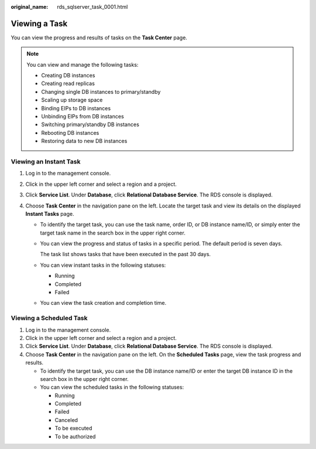:original_name: rds_sqlserver_task_0001.html

.. _rds_sqlserver_task_0001:

Viewing a Task
==============

You can view the progress and results of tasks on the **Task Center** page.

.. note::

   You can view and manage the following tasks:

   -  Creating DB instances
   -  Creating read replicas
   -  Changing single DB instances to primary/standby
   -  Scaling up storage space
   -  Binding EIPs to DB instances
   -  Unbinding EIPs from DB instances
   -  Switching primary/standby DB instances
   -  Rebooting DB instances
   -  Restoring data to new DB instances

Viewing an Instant Task
-----------------------

#. Log in to the management console.
#. Click |image1| in the upper left corner and select a region and a project.
#. Click **Service List**. Under **Database**, click **Relational Database Service**. The RDS console is displayed.
#. Choose **Task Center** in the navigation pane on the left. Locate the target task and view its details on the displayed **Instant Tasks** page.

   -  To identify the target task, you can use the task name, order ID, or DB instance name/ID, or simply enter the target task name in the search box in the upper right corner.

   -  You can view the progress and status of tasks in a specific period. The default period is seven days.

      The task list shows tasks that have been executed in the past 30 days.

   -  You can view instant tasks in the following statuses:

      -  Running
      -  Completed
      -  Failed

   -  You can view the task creation and completion time.

Viewing a Scheduled Task
------------------------

#. Log in to the management console.
#. Click |image2| in the upper left corner and select a region and a project.
#. Click **Service List**. Under **Database**, click **Relational Database Service**. The RDS console is displayed.
#. Choose **Task Center** in the navigation pane on the left. On the **Scheduled Tasks** page, view the task progress and results.

   -  To identify the target task, you can use the DB instance name/ID or enter the target DB instance ID in the search box in the upper right corner.
   -  You can view the scheduled tasks in the following statuses:

      -  Running
      -  Completed
      -  Failed
      -  Canceled
      -  To be executed
      -  To be authorized

.. |image1| image:: /_static/images/en-us_image_0000001786854381.png
.. |image2| image:: /_static/images/en-us_image_0000001786854381.png
